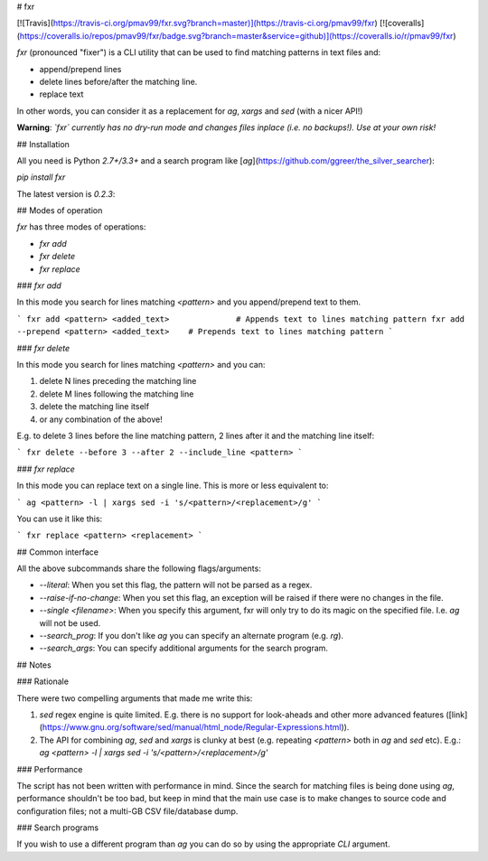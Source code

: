 # fxr

[![Travis](https://travis-ci.org/pmav99/fxr.svg?branch=master)](https://travis-ci.org/pmav99/fxr)
[![coveralls](https://coveralls.io/repos/pmav99/fxr/badge.svg?branch=master&service=github)](https://coveralls.io/r/pmav99/fxr)

`fxr` (pronounced "fixer") is a CLI utility that can be used to find matching patterns in text files
and:

* append/prepend lines
* delete lines before/after the matching line.
* replace text

In other words, you can consider it as a replacement for `ag`, `xargs` and `sed` (with a nicer API!)

**Warning**: *`fxr` currently has no dry-run mode and changes files inplace (i.e. no backups!). Use
at your own risk!*

## Installation

All you need is Python `2.7+/3.3+` and a search program like
[`ag`](https://github.com/ggreer/the_silver_searcher):

`pip install fxr`

The latest version is `0.2.3`:

## Modes of operation

`fxr` has three modes of operations:

* `fxr add`
* `fxr delete`
* `fxr replace`

### `fxr add`

In this mode you search for lines matching `<pattern>` and you append/prepend text to them.

```
fxr add <pattern> <added_text>              # Appends text to lines matching pattern
fxr add --prepend <pattern> <added_text>    # Prepends text to lines matching pattern
```

### `fxr delete`

In this mode you search for lines matching `<pattern>` and you can:

1. delete N lines preceding the matching line
2. delete M lines following the matching line
3. delete the matching line itself
4. or any combination of the above!

E.g. to delete 3 lines before the line matching pattern, 2 lines after it and the matching line
itself:

```
fxr delete --before 3 --after 2 --include_line <pattern>
```

### `fxr replace`

In this mode you can replace text on a single line. This is more or less equivalent to:

```
ag <pattern> -l | xargs sed -i 's/<pattern>/<replacement>/g'
```

You can use it like this:

```
fxr replace <pattern> <replacement>
```

## Common interface

All the above subcommands share the following flags/arguments:

* `--literal`: When you set this flag, the pattern will not be parsed as a regex.
* `--raise-if-no-change`: When you set this flag, an exception will be raised if there were no
  changes in the file.
* `--single <filename>`: When you specify this argument, fxr will only try to do its magic on the
  specified file. I.e. `ag` will not be used.
* `--search_prog`: If you don't like `ag` you can specify  an alternate program (e.g. `rg`).
* `--search_args`: You can specify additional arguments for the search program.

## Notes

### Rationale

There were two compelling arguments that made me write this:

1. `sed` regex engine is quite limited. E.g. there is no support for look-aheads and other more
   advanced features
   ([link](https://www.gnu.org/software/sed/manual/html_node/Regular-Expressions.html)).

2. The API for combining `ag`, `sed` and `xargs` is clunky at best (e.g. repeating `<pattern>` both
   in `ag` and `sed` etc). E.g.:
   `ag <pattern> -l | xargs sed -i 's/<pattern>/<replacement>/g'`


### Performance

The script has not been written with performance in mind.  Since the search for matching files is
being done using `ag`, performance shouldn't be too bad, but keep in mind that the main use case
is to make changes to source code and configuration files; not a multi-GB CSV file/database dump.

### Search programs

If you wish to use a different program than `ag` you can do so by using the appropriate `CLI` argument.



